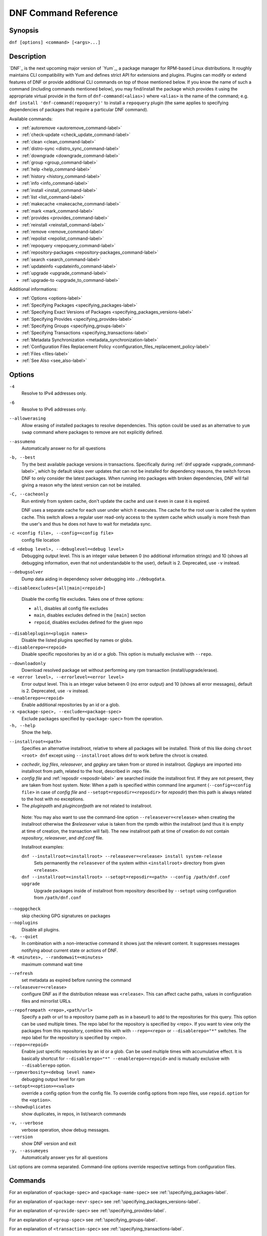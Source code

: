 ..
  Copyright (C) 2014-2016 Red Hat, Inc.

  This copyrighted material is made available to anyone wishing to use,
  modify, copy, or redistribute it subject to the terms and conditions of
  the GNU General Public License v.2, or (at your option) any later version.
  This program is distributed in the hope that it will be useful, but WITHOUT
  ANY WARRANTY expressed or implied, including the implied warranties of
  MERCHANTABILITY or FITNESS FOR A PARTICULAR PURPOSE.  See the GNU General
  Public License for more details.  You should have received a copy of the
  GNU General Public License along with this program; if not, write to the
  Free Software Foundation, Inc., 51 Franklin Street, Fifth Floor, Boston, MA
  02110-1301, USA.  Any Red Hat trademarks that are incorporated in the
  source code or documentation are not subject to the GNU General Public
  License and may only be used or replicated with the express permission of
  Red Hat, Inc.

.. _command_ref-label:

#######################
 DNF Command Reference
#######################

========
Synopsis
========

``dnf [options] <command> [<args>...]``

===========
Description
===========

.. _command_provides-label:

`DNF`_ is the next upcoming major version of `Yum`_, a package manager for RPM-based Linux distributions. It roughly
maintains CLI compatibility with Yum and defines strict API for extensions and plugins. Plugins can modify or extend
features of DNF or provide additional CLI commands on top of those mentioned below. If you know the name of such a
command (including commands mentioned below), you may find/install the package which provides it using the appropriate
virtual provide in the form of ``dnf-command(<alias>)`` where ``<alias>`` is the name of the command; e.g.
``dnf install 'dnf-command(repoquery)'`` to install a ``repoquery`` plugin (the same applies to specifying
dependencies of packages that require a particular DNF command).

Available commands:

* :ref:`autoremove <autoremove_command-label>`
* :ref:`check-update <check_update_command-label>`
* :ref:`clean <clean_command-label>`
* :ref:`distro-sync <distro_sync_command-label>`
* :ref:`downgrade <downgrade_command-label>`
* :ref:`group <group_command-label>`
* :ref:`help <help_command-label>`
* :ref:`history <history_command-label>`
* :ref:`info <info_command-label>`
* :ref:`install <install_command-label>`
* :ref:`list <list_command-label>`
* :ref:`makecache <makecache_command-label>`
* :ref:`mark <mark_command-label>`
* :ref:`provides <provides_command-label>`
* :ref:`reinstall <reinstall_command-label>`
* :ref:`remove <remove_command-label>`
* :ref:`repolist <repolist_command-label>`
* :ref:`repoquery <repoquery_command-label>`
* :ref:`repository-packages <repository-packages_command-label>`
* :ref:`search <search_command-label>`
* :ref:`updateinfo <updateinfo_command-label>`
* :ref:`upgrade <upgrade_command-label>`
* :ref:`upgrade-to <upgrade_to_command-label>`

Additional informations:

* :ref:`Options <options-label>`
* :ref:`Specifying Packages <specifying_packages-label>`
* :ref:`Specifying Exact Versions of Packages <specifying_packages_versions-label>`
* :ref:`Specifying Provides <specifying_provides-label>`
* :ref:`Specifying Groups <specifying_groups-label>`
* :ref:`Specifying Transactions <specifying_transactions-label>`
* :ref:`Metadata Synchronization <metadata_synchronization-label>`
* :ref:`Configuration Files Replacement Policy <configuration_files_replacement_policy-label>`
* :ref:`Files <files-label>`
* :ref:`See Also <see_also-label>`

.. _options-label:

=======
Options
=======

``-4``
    Resolve to IPv4 addresses only.

``-6``
    Resolve to IPv6 addresses only.

``--allowerasing``
    Allow erasing of installed packages to resolve dependencies. This option could be used as an alternative to ``yum swap`` command where packages to remove are not explicitly defined.

``--assumeno``
    Automatically answer no for all questions

``-b, --best``
    Try the best available package versions in transactions. Specifically during :ref:`dnf upgrade <upgrade_command-label>`, which by default skips over updates that can not be installed for dependency reasons, the switch forces DNF to only consider the latest packages. When running into packages with broken dependencies, DNF will fail giving a reason why the latest version can not be installed.

``-C, --cacheonly``
    Run entirely from system cache, don't update the cache and use it even in case it is expired.

    DNF uses a separate cache for each user under which it executes. The cache for the root user is called the system cache. This switch allows a regular user read-only access to the system cache which usually is more fresh than the user's and thus he does not have to wait for metadata sync.

``-c <config file>, --config=<config file>``
    config file location

``-d <debug level>, --debuglevel=<debug level>``
    Debugging output level. This is an integer value between 0 (no additional information strings) and 10 (shows all debugging information, even that not understandable to the user), default is 2. Deprecated, use ``-v`` instead.

``--debugsolver``
    Dump data aiding in dependency solver debugging into ``./debugdata``.

.. _disableexcludes-label:

``--disableexcludes=[all|main|<repoid>]``

    Disable the config file excludes. Takes one of three options:

    * ``all``, disables all config file excludes
    * ``main``, disables excludes defined in the ``[main]`` section
    * ``repoid``, disables excludes defined for the given repo

``--disableplugin=<plugin names>``
    Disable the listed plugins specified by names or globs.

``--disablerepo=<repoid>``
    Disable specific repositories by an id or a glob. This option is mutually exclusive with ``--repo``.

.. _downloadonly-label:

``--downloadonly``
    Download resolved package set without performing any rpm transaction (install/upgrade/erase).

``-e <error level>, --errorlevel=<error level>``
    Error output level. This is an integer value between 0 (no error output) and
    10 (shows all error messages), default is 2. Deprecated, use ``-v`` instead.

``--enablerepo=<repoid>``
    Enable additional repositories by an id or a glob.

``-x <package-spec>, --exclude=<package-spec>``
    Exclude packages specified by ``<package-spec>`` from the operation.

``-h, --help``
    Show the help.

.. _installroot-label:

``--installroot=<path>``
    Specifies an alternative installroot, relative to where all packages will be
    installed. Think of this like doing ``chroot <root> dnf`` except using
    ``--installroot`` allows dnf to work before the chroot is created.

- *cachedir*, *log files*, *releasever*, and *gpgkey* are taken from or
  stored in installroot. *Gpgkeys* are imported into installroot from
  path, related to the host, described in .repo file.

- *config file* and :ref:`reposdir <reposdir-label>` are searched inside the installroot first. If
  they are not present, they are taken from host system.
  Note:  When a path is specified within command line argument
  (``--config=<config file>`` in case of *config file* and
  ``--setopt=reposdir=<reposdir>`` for *reposdir*) then this path is always
  related to the host with no exceptions.

- The *pluginpath* and *pluginconfpath* are not related to installroot.

 Note: You may also want to use the command-line option
 ``--releasever=<release>`` when creating the installroot otherwise the
 *$releasever* value is taken from the rpmdb within the installroot (and thus
 it is empty at time of creation, the transaction will fail).
 The new installroot path at time of creation do not contain *repository*,
 *releasever*, and *dnf.conf* file.

 Installroot examples:

 ``dnf --installroot=<installroot> --releasever=<release> install system-release``
     Sets permanently the ``releasever`` of the system within
     ``<installroot>`` directory from given ``<release>``.

 ``dnf --installroot=<installroot> --setopt=reposdir=<path> --config /path/dnf.conf upgrade``
     Upgrade packages inside of installroot from repository described by
     ``--setopt`` using configuration from ``/path/dnf.conf``

``--nogpgcheck``
    skip checking GPG signatures on packages

``--noplugins``
    Disable all plugins.

``-q, --quiet``
    In combination with a non-interactive command it shows just the relevant content. It suppresses messages notifying about current state or actions of DNF.

``-R <minutes>, --randomwait=<minutes>``
    maximum command wait time

.. _refresh_command-label:

``--refresh``
    set metadata as expired before running the command

``--releasever=<release>``
    configure DNF as if the distribution release was ``<release>``. This can
    affect cache paths, values in configuration files and mirrorlist URLs.

.. _repofrompath_options-label:


``--repofrompath <repo>,<path/url>``
    Specify a path or url to a repository (same path as in a baseurl) to add to
    the repositories for this query. This option can be used multiple times. The
    repo label for the repository is specified by <repo>. If you want to view
    only the packages from this repository, combine this with
    with ``--repo=<repo>`` or ``--disablerepo="*"`` switches.
    The repo label for the repository is specified by <repo>.

``--repo=<repoid>``
    Enable just specific repositories by an id or a glob. Can be used multiple
    times with accumulative effect. It is basically shortcut for
    ``--disablerepo="*" --enablerepo=<repoid>`` and is mutually exclusive with
    ``--disablerepo`` option.

``--rpmverbosity=<debug level name>``
    debugging output level for rpm

``--setopt=<option>=<value>``
    override a config option from the config file. To override config options from repo files, use ``repoid.option`` for the ``<option>``.

``--showduplicates``
    show duplicates, in repos, in list/search commands

.. _verbose_options-label:

``-v, --verbose``
    verbose operation, show debug messages.

``--version``
    show DNF version and exit

``-y, --assumeyes``
    Automatically answer yes for all questions

List options are comma separated. Command-line options override respective settings from configuration files.

========
Commands
========

For an explanation of ``<package-spec>`` and ``<package-name-spec>`` see
:ref:`\specifying_packages-label`.

For an explanation of ``<package-nevr-spec>`` see
:ref:`\specifying_packages_versions-label`.

For an explanation of ``<provide-spec>`` see :ref:`\specifying_provides-label`.

For an explanation of ``<group-spec>`` see :ref:`\specifying_groups-label`.

For an explanation of ``<transaction-spec>`` see :ref:`\specifying_transactions-label`.

.. _autoremove_command-label:

-------------------
Auto Remove Command
-------------------

``dnf [options] autoremove``

    Removes all "leaf" packages from the system that were originally installed as dependencies of user-installed packages but which are no longer required by any such package.

Packages listed in :ref:`installonlypkgs <installonlypkgs-label>` are never automatically removed by
this command.

This command by default does not force a sync of expired metadata. See also :ref:`\metadata_synchronization-label`.

.. _check_update_command-label:

--------------------
Check Update Command
--------------------

``dnf [options] check-update [<package-specs>...]``

    Non-interactively checks if updates of the specified packages are available. If no ``<package-specs>`` are given checks whether any updates at all are available for your system. DNF exit code will be 100 when there are updates available and a list of the updates will be printed, 0 if not and 1 if an error occurs.

    Please note that having a specific newer version available for an installed package (and reported by ``check-update``) does not imply that subsequent ``dnf upgrade`` will install it. The difference is that ``dnf upgrade`` must also ensure the satisfiability of all dependencies and other restrictions.

.. _clean_command-label:

-------------
Clean Command
-------------
Performs cleanup of temporary files kept for repositories. This includes any
such data left behind from disabled or removed repositories as well as for
different distribution release versions.

``dnf clean dbcache``
    Removes cache files generated from the repository metadata. This forces DNF
    to regenerate the cache files the next time it is run.

``dnf clean expire-cache``
    Marks the repository metadata expired. DNF will re-validate the cache for
    each repo the next time it is used.

``dnf clean metadata``
    Removes repository metadata. Those are the files which DNF uses to determine
    the remote availability of packages. Using this option will make DNF
    download all the metadata the next time it is run.

``dnf clean packages``
    Removes any cached packages from the system.

``dnf clean all``
    Does all of the above.

.. _distro_sync_command-label:

-------------------
Distro-sync command
-------------------

``dnf distro-sync [<package-spec>...]``
    As necessary upgrades, downgrades or keeps selected installed packages to match
    the latest version available from any enabled repository. If no package is given, all installed packages are considered.

    See also :ref:`\configuration_files_replacement_policy-label`.

------------------------------------
Distribution-synchronization command
------------------------------------

``dnf distribution-synchronization``
    Deprecated alias for the :ref:`\distro_sync_command-label`.

.. _downgrade_command-label:

-----------------
Downgrade Command
-----------------

``dnf [options] downgrade <package-installed-specs>...``
    Downgrades the specified packages to the highest of all known lower versions if possible. When version is given and is lower than version of installed package then it downgrades to target version.

.. _erase_command-label:

-------------
Erase Command
-------------

``dnf [options] erase <spec>...``
    Deprecated alias for the :ref:`\remove_command-label`.

.. _group_command-label:

-------------
Group Command
-------------

Groups are virtual collections of packages. DNF keeps track of groups that the user selected ("marked") installed and can manipulate the comprising packages with simple commands.

``dnf [options] group [summary] <group-spec>``
    Display overview of how many groups are installed and available. With a
    spec, limit the output to the matching groups. ``summary`` is the default
    groups subcommand.

``dnf [options] group info <group-spec>``
    Display package lists of a group. Shows which packages are installed or
    available from a repo when ``-v`` is used.

``dnf [options] group install [--with-optional] <group-spec>...``
    Mark the specified group installed and install packages it contains. Also include `optional` packages of the group if ``--with-optional`` is specified. All `mandatory` packages are going to be installed otherwise the transaction fails. `Default` packages will be installed whenever possible. `Optional` and `default` packages that are in conflict with other packages or have missing dependencies does not terminate the transaction and will be skipped.

.. _grouplist_command-label:

``dnf [options] group list <group-spec>...``
    List all matching groups, either among installed or available groups. If
    nothing is specified list all known groups. Options ``installed`` and ``available`` narrows down the requested list.
    Records are ordered by `display_order` tag defined in comps.xml file.
    Provides more detailed information when ``-v`` option is used.

``dnf [options] group remove <group-spec>...``
    Mark the group removed and remove those packages in the group from the system which are neither comprising another installed group and were not installed explicitly by the user.

``dnf [options] group upgrade <group-spec>...``
    Upgrades the packages from the group and upgrades the group itself. The latter comprises of installing pacakges that were added to the group by the distribution and removing packages that got removed from the group as far as they were not installed explicitly by the user.

Groups can also be marked installed or removed without physically manipulating any packages:

``dnf [options] group mark install <group-spec>...``
    Mark the specified group installed. No packages will be installed by this command but the group is then considered installed.

``dnf [options] group mark remove <group-spec>...``
    Mark the specified group removed. No packages will be removed by this command.

See also :ref:`\configuration_files_replacement_policy-label`.

.. _help_command-label:

------------
Help Command
------------

``dnf help [<command>]``
    Displays the help text for all commands. If given a command name then only
    displays the help for that particular command.

.. _history_command-label:

---------------
History Command
---------------

The history command allows the user to view what has happened in past
transactions and act according to this information (assuming the
``history_record`` configuration option is set).

.. _history_list_command-label:

``dnf history [list] [<spec>...]``
    The default history action is listing information about given transactions
    in a table. Each ``<spec>`` can be either a ``<transaction-spec>``, which
    specifies a transaction directly, or a ``<transaction-spec>..<transaction-spec>``,
    which specifies a range of transactions, or a ``<package-name-spec>``,
    which specifies a transaction by a package which it manipulated. When no
    transaction is specified, list all known transactions.

``dnf history info [<spec>...]``
    Describe the given transactions. The meaning of ``<spec>`` is the same as
    in the :ref:`History List Command <history_list_command-label>`. When no
    transaction is specified, describe what happened during the latest
    transaction.

.. _history_redo_command-label:

``dnf history redo <transaction-spec>``
    Repeat the specified transaction. If it is not possible to redo any
    operation due to the current state of RPMDB, do not redo any operation.

``dnf history rollback <transaction-spec>``
    Undo all transactions performed after the specified transaction. If it is
    not possible to undo any transaction due to the current state of RPMDB,
    do not undo any transaction.

``dnf history undo <transaction-spec>``
    Perform the opposite operation to all operations performed in the
    specified transaction. If it is not possible to undo any operation due to
    the current state of RPMDB, do not undo any operation.

``dnf history userinstalled``
    List names of all packages installed by a user. The output can be used as
    the %packages section in a `kickstart <http://fedoraproject.org/wiki/
    Anaconda/Kickstart>`_ file.

This command by default does not force a sync of expired metadata.
See also :ref:`\metadata_synchronization-label`
and :ref:`\configuration_files_replacement_policy-label`.

.. _info_command-label:

------------
Info Command
------------

``dnf [options] info [<package-spec>...]``
    Is used to list description and summary information about installed and available packages.

This command by default does not force a sync of expired metadata. See also :ref:`\metadata_synchronization-label`.

.. _install_command-label:

---------------
Install Command
---------------

``dnf [options] install <spec>...``
    DNF makes sure that the given packages and their dependencies are installed
    on the system. Each ``<spec>`` can be either a :ref:`<package-spec>
    <specifying_packages-label>`, or a \@\ :ref:`\<group-spec>\ <specifying_groups-label>`. See :ref:`\Install Examples\ <install_examples-label>`.
    If a given package or provide cannot be (and is not already) installed,
    the exit code will be non-zero.

    When :ref:`<package-spec> <specifying_packages-label>` that specify exact version
    of the package is given, DNF will install the desired version, no matter which
    version of the package is already installed. The former version of the package
    will be removed in the case of non-installonly package.

    See also :ref:`\configuration_files_replacement_policy-label`.

.. _install_examples-label:

Install Examples
----------------

``dnf install tito``
    Install package tito (tito is package name).

``dnf install ~/Downloads/tito-0.6.2-1.fc22.noarch.rpm``
    Install local rpm file tito-0.6.2-1.fc22.noarch.rpm from ~/Downloads/
    directory.

``dnf install tito-0.5.6-1.fc22``
    Install package with specific version. If the package is already installed it
    will automatically try to downgrade or upgrade to specific version.

``dnf --best install tito``
    Install the latest available version of package. If the package is already installed it
    will automatically try to upgrade to the latest version. If the latest version
    of package cannot be installed, the installation fail.

``dnf install vim``
    DNF will automatically recognize that vim is not a package name, but
    provide, and install a package that provides vim with all required
    dependencies. Note: Package name match has precedence over package provides
    match.

``dnf install https://kojipkgs.fedoraproject.org//packages/tito/0.6.0/1.fc22/noarch/tito-0.6.0-1.fc22.noarch.rpm``
    Install package directly from URL.

``dnf install '@Web Server'``
    Install environmental group 'Web Server'

``dnf install /usr/bin/rpmsign``
    Install a package that provides /usr/bin/rpmsign file.

.. _list_command-label:

------------
List Command
------------

Dumps lists of packages depending on the packages' relation to the
system. A package is ``installed`` if it is present in the RPMDB, and it is ``available``
if it is not installed but it is present in a repository that DNF knows about.
The list command can also limit the displayed packages according to other criteria,
e.g. to only those that update an installed package. The :ref:`exclude
<exclude-label>` option in configuration file (.conf) might influence the
result, but if the command line option \-\ :ref:`-disableexcludes
<disableexcludes-label>` is used, it ensure that all installed packages will be
listed.

All the forms take a ``[<package-specs>...]`` parameter to further limit the
result to only those packages matching it.

``dnf [options] list [--all] [<package-name-specs>...]``
    Lists all packages known to us, present in the RPMDB, in a repo or in both.

``dnf [options] list --installed [<package-name-specs>...]``
    Lists installed packages.

``dnf [options] list --available [<package-name-specs>...]``
    Lists available packages.

``dnf [options] list --extras [<package-name-specs>...]``
    Lists extras, that is packages installed on the system that are not
    available in any known repository.

``dnf [options] list --obsoletes [<package-name-specs>...]``
    List the packages installed on the system that are obsoleted by packages in
    any known repository.

``dnf [options] list --recent [<package-name-specs>...]``
    List packages recently added into the repositories.

``dnf [options] list --upgrades [<package-name-specs>...]``
    List upgrades available for the installed packages.

``dnf [options] list --autoremove``
    List packages which will be removed by ``dnf autoremove`` command.

This command by default does not force a sync of expired metadata. See also :ref:`\metadata_synchronization-label`.

.. _makecache_command-label:

-----------------
Makecache Command
-----------------

``dnf [options] makecache``
    Downloads and caches in binary format metadata for all known repos. Tries to
    avoid downloading whenever possible (e.g. when the local metadata hasn't
    expired yet or when the metadata timestamp hasn't changed).

``dnf [options] makecache --timer``
    Like plain ``makecache`` but instructs DNF to be more resource-aware,
    meaning will not do anything if running on battery power and will terminate
    immediately if it's too soon after the last successful ``makecache`` run
    (see :manpage:`dnf.conf(5)`, :ref:`metadata_timer_sync
    <metadata_timer_sync-label>`).

.. _mark_command-label:

-------------
Mark Command
-------------

``dnf mark install <package-specs>...``
    Marks the specified packages as installed by user. This can be useful if any package was installed as a dependency and is desired to stay on the system when :ref:`\autoremove_command-label` or :ref:`\remove_command-label` along with `clean_requirements_on_remove` configuration option set to True is executed.

``dnf mark remove <package-specs>...``
    Unmarks the specified packages as installed by user. Whenever you as a user don't need a specific package you can mark it for removal. The package stays installed on the system but will be removed when :ref:`\autoremove_command-label` or :ref:`\remove_command-label` along with `clean_requirements_on_remove` configuration option set to True is executed. You should use this operation instead of :ref:`\remove_command-label` if you're not sure whether the package is a requirement of other user installed packages on the system.

.. _provides_command-label:

----------------
Provides Command
----------------

``dnf [options] provides <provide-spec>``
    Finds the packages providing the given ``<provide-spec>``. This is useful
    when one knows a filename and wants to find what package (installed or not)
    provides this file.

This command by default does not force a sync of expired metadata. See also :ref:`\metadata_synchronization-label`.

.. _reinstall_command-label:

-----------------
Reinstall Command
-----------------

``dnf [options] reinstall <package-specs>...``
    Installs the specified packages, fails if some of the packages are either
    not installed or not available (i.e. there is no repository where to
    download the same RPM).

.. _remove_command-label:

--------------
Remove Command
--------------

``dnf [options] remove <package-specs>...``
    Removes the specified packages from the system along with any packages depending on the packages being removed. Each ``<spec>`` can be either a ``<package-spec>``, which specifies a package directly, or a ``@<group-spec>``, which specifies an (environment) group which contains it. If ``clean_requirements_on_remove`` is enabled (the default) also removes any dependencies that are no longer needed.

``dnf [options] remove --duplicated``
    Removes older version of duplicated packages.

``dnf [options] remove --oldinstallonly``
    Removes old installonly packages keeping only ``installonly_limit`` latest versions.

.. _repolist_command-label:

----------------
Repolist Command
----------------

``dnf [options] repolist [--enabled|--disabled|--all]``
    Depending on the exact command, lists enabled, disabled or all known
    repositories. Lists all enabled repositories by default. Provides more
    detailed information when ``-v`` option is used.

This command by default does not force a sync of expired metadata. See also :ref:`\metadata_synchronization-label`.

.. _repoquery_command-label:

-----------------
Repoquery Command
-----------------

``dnf [options] repoquery [<select-options>] [<query-options>] [<pkg-spec>]``
    Searches the available DNF repositories for selected packages and displays the requested information about them. It
    is an equivalent of ``rpm -q`` for remote repositories.

``dnf [options] repoquery --querytags``
    Provides list of recognized tags by repoquery option \-\ :ref:`-queryformat <queryformat_repoquery-label>`

Select Options
--------------

Together with ``<pkg-spec>``, control what packages are displayed in the output. If ``<pkg-spec>`` is given, the set of
resulting packages matching the specification. All packages are considered if no ``<pkg-spec>`` is specified.

``<pkg-spec>``
    Package specification like: name[-[epoch:]version[-release]][.arch]. See :ref:`Specifying Packages
    <specifying_packages-label>`

``--arch <arch>[,<arch>...]``
    Limit the resulting set only to packages of selected architectures.

``--duplicated``
    Limit the resulting set to installed duplicated packages (i.e. more package versions
    for the same name and architecture). Installonly packages are excluded from this set.

``--unneeded``
    Limit the resulting set to leaves packages that were installed as dependencies so they are no longer needed. This
    switch lists packages that are going to be removed after executing ``dnf autoremove`` command.

``--available``
    Limit the resulting set to available packages only (set by default).

``--extras``
    Limit the resulting set to packages that are not present in any of available repositories.

``-f <file>``, ``--file <file>``
    Limit the resulting set only to package that owns ``<file>``.

``--installed``
    Limit the resulting set to installed packages. The :ref:`exclude <exclude-label>` option in configuration file
    (.conf) might influence the result, but if the command line option  \-\
    :ref:`-disableexcludes <disableexcludes-label>` is used, it ensures that all installed packages will be listed.

``--installonly``
    Limit the resulting set to installed installonly packages.

``--latest-limit <number>``
    Limit the resulting set to <number> of latest packages for every package name and architecture.
    If <number> is negative skip <number> of latest packages.

``--recent``
    Limit the resulting set to packages that were recently edited.

``--repo <repoid>``
    Limit the resulting set only to packages from repo identified by ``<repoid>``.
    Can be used multiple times with accumulative effect.

``--unsatisfied``
    Report unsatisfied dependencies among installed packages (i.e. missing requires and
    and existing conflicts).

``--upgrades``
    Limit the resulting set to packages that provide an upgrade for some already installed package.

``--whatenhances <capability>``
    Limit the resulting set only to packages that enhance ``<capability>``.

``--whatprovides <capability>``
    Limit the resulting set only to packages that provide ``<capability>``.

``--whatrecommends <capability>``
    Limit the resulting set only to packages that recommend ``<capability>``.

``--whatrequires <capability>``
    Limit the resulting set only to packages that require ``<capability>``.

``--whatsuggests <capability>``
    Limit the resulting set only to packages that suggest ``<capability>``.

``--whatsupplements <capability>``
    Limit the resulting set only to packages that supplement ``<capability>``.

``--alldeps``
    This option is stackable with ``--whatrequires`` only. Additionally it adds to the result set all packages requiring
    the package features (used as default).

``--exactdeps``
    This option is stackable with ``--whatrequires`` only. Limit the resulting set only to packages that require
    ``<capability>`` specified by --whatrequires.

``--srpm``
    Operate on corresponding source RPM.

Query Options
-------------

Set what information is displayed about each package.

The following are mutually exclusive, i.e. at most one can be specified. If no query option is given, matching packages
are displayed in the standard NEVRA notation.

.. _info_repoquery-label:

``-i, --info``
    Show detailed information about the package.

``-l, --list``
    Show list of files in the package.

``-s, --source``
    Show package source RPM name.

``--conflicts``
    Display capabilities that the package conflicts with. Same as ``--qf "%{conflicts}``.

``--enhances``
    Display capabilities enhanced by the package. Same as ``--qf "%{enhances}""``.

``--obsoletes``
    Display capabilities that the package obsoletes. Same as ``--qf "%{obsoletes}"``.

``--provides``
    Display capabilities provided by the package. Same as ``--qf "%{provides}"``.

``--recommends``
    Display capabilities recommended by the package. Same as ``--qf "%{recommends}"``.

``--requires``
    Display capabilities that the package depends on. Same as ``--qf "%{requires}"``.

``--requires-pre``
    Display capabilities that the package depends on for running a ``%pre`` script.
    Same as ``--qf "%{requires-pre}"``.

``--suggests``
    Display capabilities suggested by the package. Same as ``--qf "%{suggests}"``.

``--supplements``
    Display capabilities supplemented by the package. Same as ``--qf "%{supplements}"``.

``--tree``
    Display a recursive tree of packages with capabilities specified by one of the following supplementary options:
    ``--whatrequires``, ``--requires``, ``--conflicts``, ``--enhances``, ``--suggests``, ``--provides``,
    ``--suplements``, ``--recommends``.

.. _queryformat_repoquery-label:

``--qf <format>``, ``--queryformat <format>``
    Custom display format. ``<format>`` is a string to output for each matched package. Every occurrence of
    ``%{<tag>}`` within is replaced by corresponding attribute of the package. List of recognized tags can be displayed
    by running ``dnf repoquery --querytags``.


``--resolve``
    resolve capabilities to originating package(s).


Examples
--------

Display NEVRAS of all available packages matching ``light*``::

    dnf repoquery 'light*'

Display requires of all ligttpd packages::

    dnf repoquery --requires lighttpd

Display packages providing the requires of python packages::

    dnf repoquery --requires python --resolve

Display source rpm of ligttpd package::

    dnf repoquery --source lighttpd

Display package name that owns the given file::

    dnf repoquery --file /etc/lighttpd/lighttpd.conf

Display name, architecture and the containing repository of all lighttpd packages::

    dnf repoquery --queryformat '%{name}.%{arch} : %{reponame}' lighttpd

Display all available packages providing "webserver"::

    dnf repoquery --whatprovides webserver

Display all available packages providing "webserver" but only for "i686" architecture::

    dnf repoquery --whatprovides webserver --arch i686

Display duplicated packages::

    dnf repoquery --duplicated

Remove older versions of duplicated packages (an equivalent of yum's `package-cleanup --cleandups`)::

    dnf remove $(dnf repoquery --duplicated --latest-limit -1 -q)


.. _repository-packages_command-label:

---------------------------
Repository-Packages Command
---------------------------

The repository-packages command allows the user to run commands on top of all packages in the repository named ``<repoid>``. However, any dependency resolution takes into account packages from all enabled repositories. Specifications ``<package-name-spec>`` and ``<package-spec>`` further limit the candidates to only those packages matching at least one of them.

``info`` subcommand lists description and summary information about packages depending on the packages' relation to the repository. ``list`` subcommand just dumps lists of that packages.

``dnf [options] repository-packages <repoid> check-update [<package-name-spec>...]``
    Non-interactively checks if updates of the specified packages in the repository are available. DNF exit code will be 100 when there are updates available and a list of the updates will be printed.

``dnf [options] repository-packages <repoid> info [--all] [<package-name-spec>...]``
    List all related packages.

``dnf [options] repository-packages <repoid> info --installed [<package-name-spec>...]``
    List packages installed from the repository.

``dnf [options] repository-packages <repoid> info --available [<package-name-spec>...]``
    List packages available in the repository but not currently installed on the system.

``dnf [options] repository-packages <repoid> info --extras [<package-name-specs>...]``
    List packages installed from the repository that are not available in any repository.

``dnf [options] repository-packages <repoid> info --obsoletes [<package-name-spec>...]``
    List packages in the repository that obsolete packages installed on the system.

``dnf [options] repository-packages <repoid> info --recent [<package-name-spec>...]``
    List packages recently added into the repository.

``dnf [options] repository-packages <repoid> info --upgrades [<package-name-spec>...]``
    List packages in the repository that upgrade packages installed on the system.

``dnf [options] repository-packages <repoid> install [<package-spec>...]``
    Install all packages in the repository.

``dnf [options] repository-packages <repoid> list [--all] [<package-name-spec>...]``
    List all related packages.

``dnf [options] repository-packages <repoid> list --installed [<package-name-spec>...]``
    List packages installed from the repository.

``dnf [options] repository-packages <repoid> list --available [<package-name-spec>...]``
    List packages available in the repository but not currently installed on the system.

``dnf [options] repository-packages <repoid> list --extras [<package-name-specs>...]``
    List packages installed from the repository that are not available in any repository.

``dnf [options] repository-packages <repoid> list --obsoletes [<package-name-spec>...]``
    List packages in the repository that obsolete packages installed on the system.

``dnf [options] repository-packages <repoid> list --recent [<package-name-spec>...]``
    List packages recently added into the repository.

``dnf [options] repository-packages <repoid> list --upgrades [<package-name-spec>...]``
    List packages in the repository that upgrade packages installed on the system.

``dnf [options] repository-packages <repoid> move-to [<package-name-spec>...]``
    Reinstall all those packages that are available in the repository.

``dnf [options] repository-packages <repoid> reinstall [<package-name-spec>...]``
    Run ``reinstall-old`` subcommand. If it fails, run ``move-to`` subcommand.

``dnf [options] repository-packages <repoid> reinstall-old [<package-name-spec>...]``
    Reinstall all those packages that were installed from the repository and simultaneously are available in the repository.

``dnf [options] repository-packages <repoid> remove [<package-name-spec>...]``
    Remove all packages installed from the repository along with any packages depending on the packages being removed. If ``clean_requirements_on_remove`` is enabled (the default) also removes any dependencies that are no longer needed.

``dnf [options] repository-packages <repoid> remove-or-distro-sync [<package-name-spec>...]``
    Select all packages installed from the repository. Upgrade, downgrade or keep those of them that are available in another repository to match the latest version available there and remove the others along with any packages depending on the packages being removed. If ``clean_requirements_on_remove`` is enabled (the default) also removes any dependencies that are no longer needed.

``dnf [options] repository-packages <repoid> remove-or-reinstall [<package-name-spec>...]``
    Select all packages installed from the repository. Reinstall those of them that are available in another repository and remove the others along with any packages depending on the packages being removed. If ``clean_requirements_on_remove`` is enabled (the default) also removes any dependencies that are no longer needed.

``dnf [options] repository-packages <repoid> upgrade [<package-name-spec>...]``
    Update all packages to the highest resolvable version available in the repository.

``dnf [options] repository-packages <repoid> upgrade-to <package-nevr-specs>...``
    Update packages to the specified versions that are available in the repository.

.. _search_command-label:

--------------
Search Command
--------------

``dnf [options] search [--all] <keywords>...``
    Search package metadata for the keywords. Keywords are matched as case-insensitive substrings, globbing is supported. By default the command will only look at package names and summaries, failing that (or whenever ``all`` was given as an argument) it will match against package descriptions and URLs. The result is sorted from the most relevant results to the least.

This command by default does not force a sync of expired metadata. See also :ref:`\metadata_synchronization-label`.

.. _update_command-label:

--------------
Update Command
--------------

``dnf [options] update``
    Deprecated alias for the :ref:`\upgrade_command-label`.

.. _updateinfo_command-label:

------------------
Updateinfo Command
------------------

``dnf [options] updateinfo [--summary|--list|--info] [<availability>] [<spec>...]``
    Display information about update advisories.

    Depending on output type, DNF displays just counts of advisory types
    (omitted or ``--summary``), list of advisories (``--list``) or detailed
    information (``--info``). When ``--info`` with ``-v`` option is used, the
    information is even more detailed.

    ``<availability>`` specifies whether advisories about newer versions of
    installed packages (omitted or ``available``), advisories about equal and
    older versions of installed packages (``installed``), advisories about
    newer versions of those installed packages for which a newer version is
    available (``updates``) or advisories about any versions of installed
    packages (``all``) are taken into account. Most of the time, ``available``
    and ``updates`` displays the same output. The outputs differ only in the
    cases when an advisory refers to a newer version but there is no enabled
    repository which contains any newer version.

    If given and if neither ID, type (``bugfix``, ``enhancement``,
    ``security``/``sec``) nor a package name of an advisory does match
    ``<spec>``, the advisory is not taken into account. The matching is
    case-sensitive and in the case of advisory IDs and package names, globbing
    is supported.

.. _upgrade_command-label:

---------------
Upgrade Command
---------------

``dnf [options] upgrade``
    Updates each package to the latest version that is both available and
    resolvable.

``dnf [options] upgrade <package-installed-specs>...``
    Updates each specified package to the latest available version. Updates
    dependencies as necessary.

See also :ref:`\configuration_files_replacement_policy-label`.

-----------------
Update-To Command
-----------------

``dnf [options] update-to <package-nevr-specs>...``
    Deprecated alias for the :ref:`\upgrade_to_command-label`.

.. _upgrade_to_command-label:

------------------
Upgrade-To Command
------------------

``dnf [options] upgrade-to <package-nevr-specs>...``
    Upgrades packages to the specified versions.

.. _specifying_packages-label:

===================
Specifying Packages
===================

Many commands take a ``<package-spec>`` parameter that selects a package for the
operation. DNF looks for interpretations of the parameter from the most commonly
used meanings to the least, that is it tries to see if the given spec fits one
of the following patterns (in decreasing order of priority):

* ``name.arch``
* ``name``
* ``name-[epoch:]version-release.arch``
* ``name-[epoch:]version-release``
* ``name-[epoch:]version``

Note that ``name`` can in general contain dashes (e.g. ``package-subpackage``).

Failing to match the input argument to an existing package name based on the
patterns above, DNF tries to see if the argument matches an existing provide.

By default, if multiple versions of the selected package exist in the repo, the
most recent version suitable for the given operation is used. If the selected
package exists for multiple architectures, the packages which best match the
system's architecture will be preferred. The name specification is
case-sensitive, globbing characters "``?``, ``*`` and ``[`` are allowed and
trigger shell-like glob matching. If globbing character is present in ``name``,
DNF expands given ``name`` first and consequently selects all packages matching
expanded ``<package-spec>``.

``<package-name-spec>`` is similar to ``<package-spec>`` except the provides
matching is never attempted there.

``<package-installed-specs>`` is similar to ``<package-specs>`` except it
considers only installed packages.

.. _specifying_packages_versions-label:

=====================================
Specifying Exact Versions of Packages
=====================================

Commands accepting the ``<package-nevr-spec>`` parameter need not only the name
of the package, but also its version, release and optionally the
architecture. Further, the version part can be preceded by an epoch when it is
relevant (i.e. the epoch is non-zero).

.. _specifying_provides-label:

===================
Specifying Provides
===================

``<provide-spec>`` in command descriptions means the command operates on
packages providing the given spec. This can either be an explicit provide, an
implicit provide (i.e. name of the package) or a file provide. The selection is
case-sensitive and globbing is supported.

.. _specifying_groups-label:

=================
Specifying Groups
=================

``<group-spec>`` allows one to select (environment) groups a particular operation should work
on. It is a case insensitive string (supporting globbing characters) that is
matched against a group's ID, canonical name and name translated into the
current LC_MESSAGES locale (if possible).

.. _specifying_transactions-label:

=======================
Specifying Transactions
=======================

``<transaction-spec>`` can be in one of several forms. If it is an integer, it
specifies a transaction ID. Specifying ``--last`` is the same as specifying the ID
of the most recent transaction. The last form is ``--last-<offset>``, where
``<offset>`` is a positive integer. It specifies offset-th transaction preceding
the most recent transaction.

.. _metadata_synchronization-label:

========================
Metadata Synchronization
========================

Correct operation of DNF depends on having access to up-to-date data from all enabled repositories but contacting remote mirrors on every operation considerably slows it down and costs bandwidth for both the client and the repository provider. The :ref:`metadata_expire <metadata_expire-label>` (see :manpage:`dnf.conf(5)`) repo config option is used by DNF to determine whether particular local copy of repository data is due to be re-synced. It is crucial that the repository providers set the option well, namely to a value where it is guaranteed that if particular metadata was available in time ``T`` on the server, then all packages it references will still be available for download from the server in time ``T + metadata_expire``.

To further reduce the bandwidth load, some of the commands where having up-to-date metadata is not critical (e.g. the ``list`` command) do not look at whether a repository is expired and whenever any version of it is locally available, it will be used. Note that in all situations the user can force synchronization of all enabled repositories with the ``--refresh`` switch.

.. _configuration_files_replacement_policy-label:

======================================
Configuration Files Replacement Policy
======================================

The updated packages could replace the old modified configuration files
with the new ones or keep the older files. Neither of the files are actually replaced.
To the conflicting ones RPM gives additional suffix to the origin name. Which file
should maintain the true name after transaction is not controlled by package manager
but is specified by each package itself, following packaging guideline.

.. _files-label:

========
Files
========

``Cache Files``
    /var/cache/dnf

``Main Configuration``
    /etc/dnf/dnf.conf

``Repository``
    /etc/yum.repos.d/

.. _see_also-label:

========
See Also
========

* :manpage:`dnf.conf(5)`, :ref:`DNF Configuration Reference <conf_ref-label>`
* :manpage:`dnf.plugin.*(8)`, assorted DNF plugins that might be installed on the system.
* `DNF`_ project homepage (https://github.com/rpm-software-management/dnf/)
* How to report a bug (https://github.com/rpm-software-management/dnf/wiki/Bug-Reporting)
* `Yum`_ project homepage (http://yum.baseurl.org/)

.. _dnf config-manager: https://dnf-plugins-core.readthedocs.org/en/latest/config_manager.html
